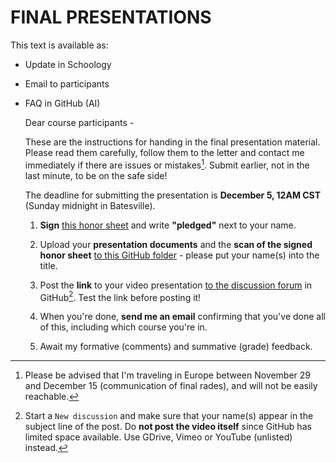 #+options: toc:nil
* FINAL PRESENTATIONS

   This text is available as:
   * Update in Schoology
   * Email to participants
   * FAQ in GitHub (AI)

     Dear course participants -

     These are the instructions for handing in the final presentation
     material. Please read them carefully, follow them to the letter
     and contact me immediately if there are issues or
     mistakes[fn:14]. Submit earlier, not in the last minute, to be on
     the safe side!

     The deadline for submitting the presentation is *December 5, 12AM
     CST* (Sunday midnight in Batesville).

     1) *Sign* [[https://docs.google.com/document/d/1rWpwkoosCnDGbXTxBztUQU-RjGY0NMqg/edit?usp=sharing&ouid=102963037093118135110&rtpof=true&sd=true][this honor sheet]] and write *"pledged"* next to your
        name.

     2) Upload your *presentation documents* and the *scan of the
        signed honor sheet* [[https://github.com/birkenkrahe/ai482/tree/main/presentations/4th_sprint_review][to this GitHub folder]] - please put your
        name(s) into the title.

     3) Post the *link* to your video presentation [[https://github.com/birkenkrahe/ai482/discussions][to the discussion
        forum]] in GitHub[fn:15]. Test the link before posting it!

     4) When you're done, *send me an email* confirming that you've
        done all of this, including which course you're in.

     5) Await my formative (comments) and summative (grade) feedback. 

  
[fn:15]Start a ~New discussion~ and make sure that your name(s) appear
in the subject line of the post. Do *not post the video itself* since
GitHub has limited space available. Use GDrive, Vimeo or YouTube
(unlisted) instead.

[fn:14]Please be advised that I'm traveling in Europe between November
29 and December 15 (communication of final rades), and will not be
easily reachable.
